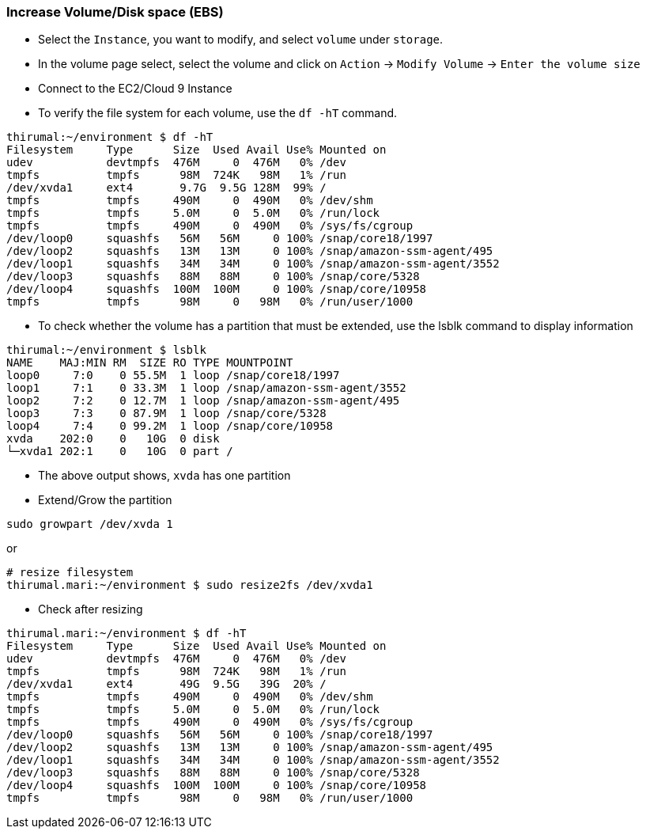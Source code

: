 
=== Increase Volume/Disk space (EBS)

* Select the `Instance`, you want to modify, and select `volume` under `storage`.
* In the volume page select, select the volume and click on `Action` -> `Modify Volume` -> `Enter the volume size`

* Connect to the EC2/Cloud 9 Instance
* To verify the file system for each volume, use the `df -hT` command. 

[source, bash]
----
thirumal:~/environment $ df -hT
Filesystem     Type      Size  Used Avail Use% Mounted on
udev           devtmpfs  476M     0  476M   0% /dev
tmpfs          tmpfs      98M  724K   98M   1% /run
/dev/xvda1     ext4       9.7G  9.5G 128M  99% /
tmpfs          tmpfs     490M     0  490M   0% /dev/shm
tmpfs          tmpfs     5.0M     0  5.0M   0% /run/lock
tmpfs          tmpfs     490M     0  490M   0% /sys/fs/cgroup
/dev/loop0     squashfs   56M   56M     0 100% /snap/core18/1997
/dev/loop2     squashfs   13M   13M     0 100% /snap/amazon-ssm-agent/495
/dev/loop1     squashfs   34M   34M     0 100% /snap/amazon-ssm-agent/3552
/dev/loop3     squashfs   88M   88M     0 100% /snap/core/5328
/dev/loop4     squashfs  100M  100M     0 100% /snap/core/10958
tmpfs          tmpfs      98M     0   98M   0% /run/user/1000
----

* To check whether the volume has a partition that must be extended, use the lsblk command to display information 


[source, bash]
----
thirumal:~/environment $ lsblk
NAME    MAJ:MIN RM  SIZE RO TYPE MOUNTPOINT
loop0     7:0    0 55.5M  1 loop /snap/core18/1997
loop1     7:1    0 33.3M  1 loop /snap/amazon-ssm-agent/3552
loop2     7:2    0 12.7M  1 loop /snap/amazon-ssm-agent/495
loop3     7:3    0 87.9M  1 loop /snap/core/5328
loop4     7:4    0 99.2M  1 loop /snap/core/10958
xvda    202:0    0   10G  0 disk 
└─xvda1 202:1    0   10G  0 part /
----
* The above output shows, `xvda` has one partition
* Extend/Grow the partition

[source, bash]
----
sudo growpart /dev/xvda 1
----

or 

[source, bash]
----
# resize filesystem
thirumal.mari:~/environment $ sudo resize2fs /dev/xvda1
----

* Check after resizing

[source, bash]
----
thirumal.mari:~/environment $ df -hT
Filesystem     Type      Size  Used Avail Use% Mounted on
udev           devtmpfs  476M     0  476M   0% /dev
tmpfs          tmpfs      98M  724K   98M   1% /run
/dev/xvda1     ext4       49G  9.5G   39G  20% /
tmpfs          tmpfs     490M     0  490M   0% /dev/shm
tmpfs          tmpfs     5.0M     0  5.0M   0% /run/lock
tmpfs          tmpfs     490M     0  490M   0% /sys/fs/cgroup
/dev/loop0     squashfs   56M   56M     0 100% /snap/core18/1997
/dev/loop2     squashfs   13M   13M     0 100% /snap/amazon-ssm-agent/495
/dev/loop1     squashfs   34M   34M     0 100% /snap/amazon-ssm-agent/3552
/dev/loop3     squashfs   88M   88M     0 100% /snap/core/5328
/dev/loop4     squashfs  100M  100M     0 100% /snap/core/10958
tmpfs          tmpfs      98M     0   98M   0% /run/user/1000
----
